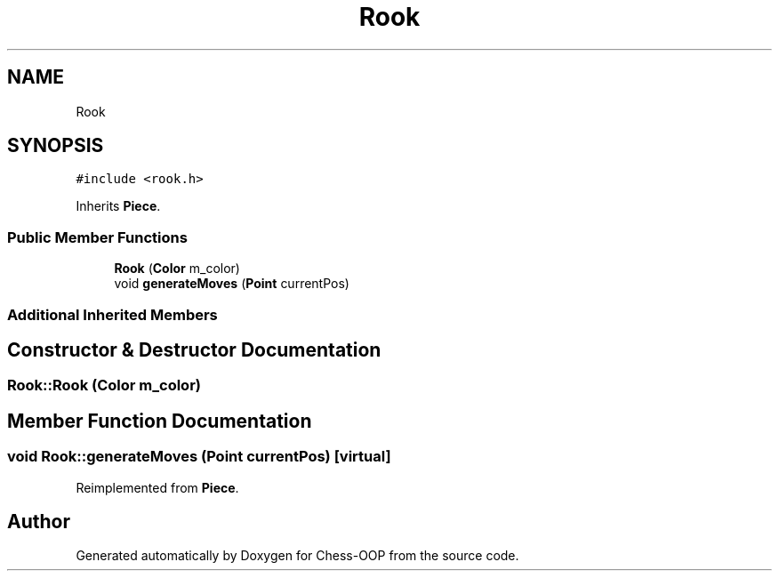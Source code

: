 .TH "Rook" 3 "Thu May 27 2021" "Version 2.0" "Chess-OOP" \" -*- nroff -*-
.ad l
.nh
.SH NAME
Rook
.SH SYNOPSIS
.br
.PP
.PP
\fC#include <rook\&.h>\fP
.PP
Inherits \fBPiece\fP\&.
.SS "Public Member Functions"

.in +1c
.ti -1c
.RI "\fBRook\fP (\fBColor\fP m_color)"
.br
.ti -1c
.RI "void \fBgenerateMoves\fP (\fBPoint\fP currentPos)"
.br
.in -1c
.SS "Additional Inherited Members"
.SH "Constructor & Destructor Documentation"
.PP 
.SS "Rook::Rook (\fBColor\fP m_color)"

.SH "Member Function Documentation"
.PP 
.SS "void Rook::generateMoves (\fBPoint\fP currentPos)\fC [virtual]\fP"

.PP
Reimplemented from \fBPiece\fP\&.

.SH "Author"
.PP 
Generated automatically by Doxygen for Chess-OOP from the source code\&.
